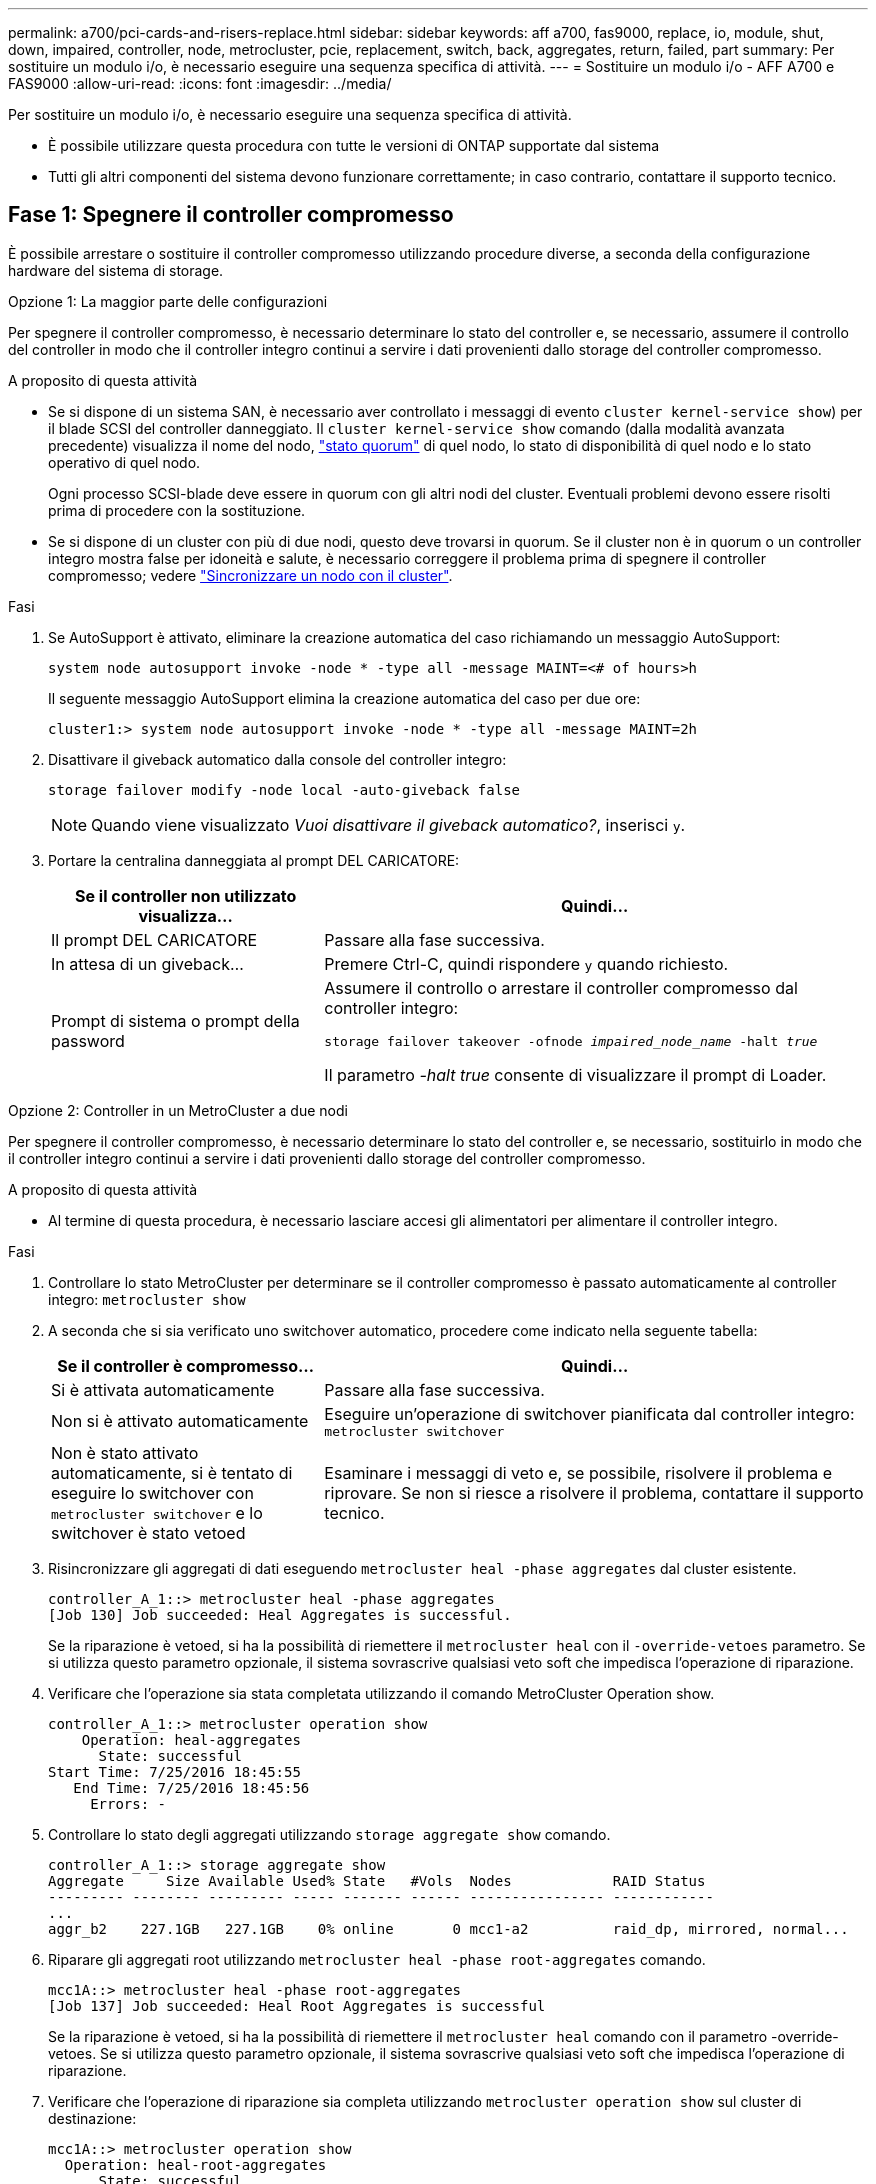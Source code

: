 ---
permalink: a700/pci-cards-and-risers-replace.html 
sidebar: sidebar 
keywords: aff a700, fas9000, replace, io, module, shut, down, impaired, controller, node, metrocluster, pcie, replacement, switch, back, aggregates, return, failed, part 
summary: Per sostituire un modulo i/o, è necessario eseguire una sequenza specifica di attività. 
---
= Sostituire un modulo i/o - AFF A700 e FAS9000
:allow-uri-read: 
:icons: font
:imagesdir: ../media/


[role="lead"]
Per sostituire un modulo i/o, è necessario eseguire una sequenza specifica di attività.

* È possibile utilizzare questa procedura con tutte le versioni di ONTAP supportate dal sistema
* Tutti gli altri componenti del sistema devono funzionare correttamente; in caso contrario, contattare il supporto tecnico.




== Fase 1: Spegnere il controller compromesso

È possibile arrestare o sostituire il controller compromesso utilizzando procedure diverse, a seconda della configurazione hardware del sistema di storage.

[role="tabbed-block"]
====
.Opzione 1: La maggior parte delle configurazioni
--
Per spegnere il controller compromesso, è necessario determinare lo stato del controller e, se necessario, assumere il controllo del controller in modo che il controller integro continui a servire i dati provenienti dallo storage del controller compromesso.

.A proposito di questa attività
* Se si dispone di un sistema SAN, è necessario aver controllato i messaggi di evento  `cluster kernel-service show`) per il blade SCSI del controller danneggiato. Il `cluster kernel-service show` comando (dalla modalità avanzata precedente) visualizza il nome del nodo, link:https://docs.netapp.com/us-en/ontap/system-admin/display-nodes-cluster-task.html["stato quorum"] di quel nodo, lo stato di disponibilità di quel nodo e lo stato operativo di quel nodo.
+
Ogni processo SCSI-blade deve essere in quorum con gli altri nodi del cluster. Eventuali problemi devono essere risolti prima di procedere con la sostituzione.

* Se si dispone di un cluster con più di due nodi, questo deve trovarsi in quorum. Se il cluster non è in quorum o un controller integro mostra false per idoneità e salute, è necessario correggere il problema prima di spegnere il controller compromesso; vedere link:https://docs.netapp.com/us-en/ontap/system-admin/synchronize-node-cluster-task.html?q=Quorum["Sincronizzare un nodo con il cluster"^].


.Fasi
. Se AutoSupport è attivato, eliminare la creazione automatica del caso richiamando un messaggio AutoSupport:
+
`system node autosupport invoke -node * -type all -message MAINT=<# of hours>h`

+
Il seguente messaggio AutoSupport elimina la creazione automatica del caso per due ore:

+
`cluster1:> system node autosupport invoke -node * -type all -message MAINT=2h`

. Disattivare il giveback automatico dalla console del controller integro:
+
`storage failover modify -node local -auto-giveback false`

+

NOTE: Quando viene visualizzato _Vuoi disattivare il giveback automatico?_, inserisci `y`.

. Portare la centralina danneggiata al prompt DEL CARICATORE:
+
[cols="1,2"]
|===
| Se il controller non utilizzato visualizza... | Quindi... 


 a| 
Il prompt DEL CARICATORE
 a| 
Passare alla fase successiva.



 a| 
In attesa di un giveback...
 a| 
Premere Ctrl-C, quindi rispondere `y` quando richiesto.



 a| 
Prompt di sistema o prompt della password
 a| 
Assumere il controllo o arrestare il controller compromesso dal controller integro:

`storage failover takeover -ofnode _impaired_node_name_ -halt _true_`

Il parametro _-halt true_ consente di visualizzare il prompt di Loader.

|===


--
.Opzione 2: Controller in un MetroCluster a due nodi
--
Per spegnere il controller compromesso, è necessario determinare lo stato del controller e, se necessario, sostituirlo in modo che il controller integro continui a servire i dati provenienti dallo storage del controller compromesso.

.A proposito di questa attività
* Al termine di questa procedura, è necessario lasciare accesi gli alimentatori per alimentare il controller integro.


.Fasi
. Controllare lo stato MetroCluster per determinare se il controller compromesso è passato automaticamente al controller integro: `metrocluster show`
. A seconda che si sia verificato uno switchover automatico, procedere come indicato nella seguente tabella:
+
[cols="1,2"]
|===
| Se il controller è compromesso... | Quindi... 


 a| 
Si è attivata automaticamente
 a| 
Passare alla fase successiva.



 a| 
Non si è attivato automaticamente
 a| 
Eseguire un'operazione di switchover pianificata dal controller integro: `metrocluster switchover`



 a| 
Non è stato attivato automaticamente, si è tentato di eseguire lo switchover con `metrocluster switchover` e lo switchover è stato vetoed
 a| 
Esaminare i messaggi di veto e, se possibile, risolvere il problema e riprovare. Se non si riesce a risolvere il problema, contattare il supporto tecnico.

|===
. Risincronizzare gli aggregati di dati eseguendo `metrocluster heal -phase aggregates` dal cluster esistente.
+
[listing]
----
controller_A_1::> metrocluster heal -phase aggregates
[Job 130] Job succeeded: Heal Aggregates is successful.
----
+
Se la riparazione è vetoed, si ha la possibilità di riemettere il `metrocluster heal` con il `-override-vetoes` parametro. Se si utilizza questo parametro opzionale, il sistema sovrascrive qualsiasi veto soft che impedisca l'operazione di riparazione.

. Verificare che l'operazione sia stata completata utilizzando il comando MetroCluster Operation show.
+
[listing]
----
controller_A_1::> metrocluster operation show
    Operation: heal-aggregates
      State: successful
Start Time: 7/25/2016 18:45:55
   End Time: 7/25/2016 18:45:56
     Errors: -
----
. Controllare lo stato degli aggregati utilizzando `storage aggregate show` comando.
+
[listing]
----
controller_A_1::> storage aggregate show
Aggregate     Size Available Used% State   #Vols  Nodes            RAID Status
--------- -------- --------- ----- ------- ------ ---------------- ------------
...
aggr_b2    227.1GB   227.1GB    0% online       0 mcc1-a2          raid_dp, mirrored, normal...
----
. Riparare gli aggregati root utilizzando `metrocluster heal -phase root-aggregates` comando.
+
[listing]
----
mcc1A::> metrocluster heal -phase root-aggregates
[Job 137] Job succeeded: Heal Root Aggregates is successful
----
+
Se la riparazione è vetoed, si ha la possibilità di riemettere il `metrocluster heal` comando con il parametro -override-vetoes. Se si utilizza questo parametro opzionale, il sistema sovrascrive qualsiasi veto soft che impedisca l'operazione di riparazione.

. Verificare che l'operazione di riparazione sia completa utilizzando `metrocluster operation show` sul cluster di destinazione:
+
[listing]
----

mcc1A::> metrocluster operation show
  Operation: heal-root-aggregates
      State: successful
 Start Time: 7/29/2016 20:54:41
   End Time: 7/29/2016 20:54:42
     Errors: -
----
. Sul modulo controller guasto, scollegare gli alimentatori.


--
====


== Fase 2: Sostituire i moduli i/O.

Per sostituire un modulo i/o, individuarlo all'interno dello chassis e seguire la sequenza specifica dei passaggi.

.Fasi
. Se non si è già collegati a terra, mettere a terra l'utente.
. Scollegare i cavi associati al modulo i/o di destinazione.
+
Assicurarsi di etichettare i cavi in modo da conoscerne la provenienza.

. Rimuovere il modulo i/o di destinazione dallo chassis:
+
.. Premere il tasto contrassegnato e numerato CAM.
+
Il pulsante CAM si allontana dal telaio.

.. Ruotare il fermo della camma verso il basso fino a portarlo in posizione orizzontale.
+
Il modulo i/o si disinnesta dallo chassis e si sposta di circa 1/2 pollici fuori dallo slot i/O.

.. Rimuovere il modulo i/o dallo chassis tirando le linguette sui lati del lato anteriore del modulo.
+
Assicurarsi di tenere traccia dello slot in cui si trovava il modulo i/O.

+
image::../media/drw_9000_remove_pcie_module.png[Rimozione di un modulo PCIe]

+
[cols="1,3"]
|===


 a| 
image:../media/icon_round_1.png["Numero di didascalia 1"]
 a| 
Latch i/o Cam intestato e numerato



 a| 
image:../media/icon_round_2.png["Numero di didascalia 2"]
 a| 
Fermo i/o Cam completamente sbloccato

|===


. Mettere da parte il modulo i/O.
. Installare il modulo i/o sostitutivo nello chassis facendo scorrere delicatamente il modulo i/o nello slot fino a quando il fermo della camma i/o con lettere e numeri inizia a innestarsi nel perno della camma i/o, quindi spingere il fermo della camma i/o completamente verso l'alto per bloccare il modulo in posizione.
. Ricable il modulo i/o, secondo necessità.




== Fase 3: Riavviare il controller dopo la sostituzione del modulo i/O.

Dopo aver sostituito un modulo i/o, è necessario riavviare il modulo controller.


NOTE: Se il nuovo modulo i/o non è lo stesso modello del modulo guasto, è necessario prima riavviare il BMC.

.Fasi
. Riavviare il BMC se il modulo sostitutivo non è lo stesso modello del modulo precedente:
+
.. Dal prompt DEL CARICATORE, passare alla modalità avanzata dei privilegi: `priv set advanced`
.. Riavviare BMC: `sp reboot`


. Dal prompt DEL CARICATORE, riavviare il nodo: `bye`
+

NOTE: In questo modo, le schede PCIe e gli altri componenti vengono reinizializzati e il nodo viene riavviato.

. Se il sistema è configurato per supportare connessioni dati e di interconnessione cluster a 10 GbE su schede di rete 40 GbE o porte integrate, convertire queste porte in connessioni a 10 GbE utilizzando `nicadmin convert` Comando dalla modalità di manutenzione.
+

NOTE: Assicurarsi di uscire dalla modalità di manutenzione dopo aver completato la conversione.

. Ripristinare il funzionamento normale del nodo:
`storage failover giveback -ofnode _impaired_node_name_`
. Se il giveback automatico è stato disattivato, riabilitarlo: `storage failover modify -node local -auto-giveback true`
+

NOTE: Se il sistema si trova in una configurazione MetroCluster a due nodi, è necessario ripristinare gli aggregati come descritto nella fase successiva.





== Fase 4: Switch back aggregates in una configurazione MetroCluster a due nodi

Una volta completata la sostituzione dell'unità FRU in una configurazione MetroCluster a due nodi, è possibile eseguire l'operazione di switchback dell'unità MetroCluster. In questo modo, la configurazione torna al suo normale stato operativo, con le macchine virtuali dello storage di origine sincronizzata (SVM) sul sito precedentemente compromesso ora attive e che forniscono i dati dai pool di dischi locali.

Questa attività si applica solo alle configurazioni MetroCluster a due nodi.

.Fasi
. Verificare che tutti i nodi si trovino in `enabled` stato: `metrocluster node show`
+
[listing]
----
cluster_B::>  metrocluster node show

DR                           Configuration  DR
Group Cluster Node           State          Mirroring Mode
----- ------- -------------- -------------- --------- --------------------
1     cluster_A
              controller_A_1 configured     enabled   heal roots completed
      cluster_B
              controller_B_1 configured     enabled   waiting for switchback recovery
2 entries were displayed.
----
. Verificare che la risincronizzazione sia completa su tutte le SVM: `metrocluster vserver show`
. Verificare che tutte le migrazioni LIF automatiche eseguite dalle operazioni di riparazione siano state completate correttamente: `metrocluster check lif show`
. Eseguire lo switchback utilizzando `metrocluster switchback` comando da qualsiasi nodo del cluster esistente.
. Verificare che l'operazione di switchback sia stata completata: `metrocluster show`
+
L'operazione di switchback è ancora in esecuzione quando un cluster si trova in `waiting-for-switchback` stato:

+
[listing]
----
cluster_B::> metrocluster show
Cluster              Configuration State    Mode
--------------------	------------------- 	---------
 Local: cluster_B configured       	switchover
Remote: cluster_A configured       	waiting-for-switchback
----
+
L'operazione di switchback è completa quando i cluster si trovano in `normal` stato:

+
[listing]
----
cluster_B::> metrocluster show
Cluster              Configuration State    Mode
--------------------	------------------- 	---------
 Local: cluster_B configured      		normal
Remote: cluster_A configured      		normal
----
+
Se il completamento di uno switchback richiede molto tempo, è possibile verificare lo stato delle linee di base in corso utilizzando `metrocluster config-replication resync-status show` comando.

. Ripristinare le configurazioni SnapMirror o SnapVault.




== Fase 5: Restituire il componente guasto a NetApp

Restituire la parte guasta a NetApp, come descritto nelle istruzioni RMA fornite con il kit. Vedere la https://mysupport.netapp.com/site/info/rma["Restituzione e sostituzione delle parti"] pagina per ulteriori informazioni.
